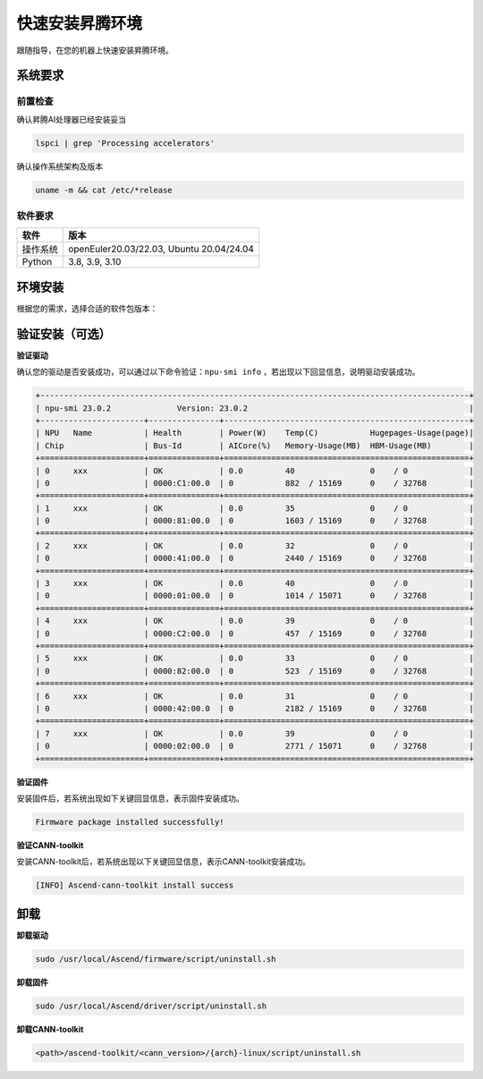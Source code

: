 快速安装昇腾环境
================

跟随指导，在您的机器上快速安装昇腾环境。

系统要求
----------------
前置检查
^^^^^^^^^^^^^
确认昇腾AI处理器已经安装妥当

.. code-block:: bash

    lspci | grep 'Processing accelerators'

确认操作系统架构及版本

.. code-block:: bash

    uname -m && cat /etc/*release


软件要求
^^^^^^^^^^^^^
======== ========================================
软件     版本
======== ========================================
操作系统  openEuler20.03/22.03, Ubuntu 20.04/24.04
Python   3.8, 3.9, 3.10
======== ========================================


环境安装
------------------
根据您的需求，选择合适的软件包版本：

.. raw:: html

    <script type="text/javascript" src="../../_static/ascend_actions.js"></script>
    <div id="div-installation" style="">
        <div class="row">
            <div class="row-element-1" id="col-headings">
                <div class="headings-element">安装方式</div>
                <div class="headings-element">操作系统</div>
                <div class="headings-element" id="header-os_version">操作系统版本</div>
                <div class="headings-element">CPU架构</div>
                <div class="headings-element">NPU型号</div>
                <div class="headings-element">昇腾套件版本</div>
            </div>
            <div class="row-element-2" id="col-values">
                <div class="row" id="row-install_type">
                    <div class="mobile-headings">安装方式</div>
                    <div class="values-element block-2 install-type selected" id="install_type-direct">直接安装</div>
                    <div class="values-element block-2 install-type" id="install_type-docker">Docker</div>
                </div>
                <div class="row" id="row-os">
                    <div class="mobile-headings">操作系统</div>
                    <div class="values-element block-2 install-os selected" id="os-openeuler">openEuler</div>
                    <div class="values-element block-2 install-os" id="os-ubuntu">Ubuntu</div>
                </div>
                <div class="row" id="row-os_version">
                    <div class="mobile-headings">操作系统版本</div>
                </div>
                <div class="row" id="row-arch">
                    <div class="mobile-headings">CPU架构</div>
                    <div class="values-element block-2 install-arch" id="arch-x86_64">x86-64</div>
                    <div class="values-element block-2 install-arch selected" id="arch-aarch64">aarch64</div>
                </div>
                <div class="row" id="row-npu">
                    <div class="mobile-headings">NPU型号</div>
                    <div class="values-element block-2 install-npu selected" id="npu-910b">Atlas 300T A2 训练卡</div>
                    <div class="values-element block-2 install-npu" id="npu-310p">Atlas 300I Pro 推理卡</div>
                </div>
                <div class="row" id="row-ascend_version">
                    <div class="mobile-headings">昇腾套件版本</div>
                    <select class="values-element block-3 install-package" id="cann-version">
                        <option value="na">Select CANN Version</option>
                    </select>
                    <div class="values-element block-3 install-package" id="driver-version">Driver</div>
                    <div class="values-element block-3 install-package" id="firmware-version">Firmware</div>
                </div>
            </div>
        </div>
        <div id="install-instructions" style="display:none;">
            <section>
                <h3>安装驱动</h3>
                    <p><b>安装依赖</b></p>
                    <div class="highlight-default notranslate" id="install-dependencies-ubuntu">
                        <div class="highlight">
                            <pre>sudo apt-get install -y gcc g++ make cmake zlib1g zlib1g-dev openssl libsqlite3-dev libssl-dev libffi-dev unzip pciutils net-tools libblas-dev gfortran libblas3</pre>
                        </div>
                    </div>
                    <div class="highlight-default notranslate" id="install-dependencies-openeuler">
                        <div class="highlight">
                            <pre>sudo yum install -y gcc gcc-c++ make cmake unzip zlib-devel libffi-devel openssl-devel pciutils net-tools sqlite-devel lapack-devel gcc-gfortran</pre>
                        </div>
                    </div>
                    <p><b>创建驱动运行用户</b></p>
                    <div class="highlight-default notranslate">
                        <div class="highlight">
                            <pre>sudo groupadd -g HwHiAiUser<br>sudo useradd -g HwHiAiUser -d /home/HwHiAiUser -m HwHiAiUser -s /bin/bash<br>sudo usermod -aG HwHiAiUser $USER</pre>
                        </div>
                    </div>
                    <p><b>下载并安装</b></p>
                    <div class="highlight-default notranslate">
                        <div class="highlight">
                            <pre></pre>
                        </div>
                    </div>
                <section>
                    <h3>安装固件</h3>
                    <div class="highlight-default notranslate">
                        <div class="highlight">
                            <pre></pre>
                        </div>
                    </div>
                </section>
                <section id="install_cann_section">
                    <h3>安装CANN</h3>
                        <p><b>安装python依赖</b></p>
                        <div class="highlight-default notranslate">
                            <div class="highlight">
                                <pre>pip3 install attrs numpy decorator sympy cffi pyyaml pathlib2 psutil protobuf scipy requests absl-py wheel typing_extensions</pre>
                            </div>
                        </div>
                        <p><b>下载并安装</b></p>
                        <div class="highlight-default notranslate">
                            <div class="highlight">
                                <pre></pre>
                            </div>
                        </div>
                        <div id="install_kernel_section">
                            <p><b>安装算子包（可选）</b></p>
                            <div class="highlight-default notranslate">
                                <div class="highlight">
                                    <pre></pre>
                                </div>
                            </div>
                        </div>
                        <p><b>设置环境变量</b></p>
                        <div class="highlight-default notranslate">
                            <div class="highlight">
                                <pre>echo "source /usr/local/Ascend/ascend-toolkit/set_env.sh" >> ~/.bashrc<br>source ~/.bashrc</pre>
                            </div>
                        </div>
                </section>
                <section id="use_docker_section">
                    <h3>运行Docker容器</h3>
                        <div>
                        下列命令将创建一个名为'cann-container'的Docker容器，并将设备和驱动挂载到容器中。<br><br>
                        </div>
                        <div class="highlight-default notranslate">
                            <div class="highlight">
                                <pre></pre>
                            </div>
                        </div>
                </section>
            </section>
        </div>
    </div>


验证安装（可选）
---------------------
**验证驱动**

确认您的驱动是否安装成功，可以通过以下命令验证：``npu-smi info``
，若出现以下回显信息，说明驱动安装成功。

.. code-block:: bash

    +-------------------------------------------------------------------------------------------+
    | npu-smi 23.0.2              Version: 23.0.2                                               |
    +----------------------+---------------+----------------------------------------------------+
    | NPU   Name           | Health        | Power(W)    Temp(C)           Hugepages-Usage(page)|
    | Chip                 | Bus-Id        | AICore(%)   Memory-Usage(MB)  HBM-Usage(MB)        |
    +======================+===============+====================================================+
    | 0     xxx            | OK            | 0.0         40                0    / 0             |
    | 0                    | 0000:C1:00.0  | 0           882  / 15169      0    / 32768         |
    +======================+===============+====================================================+
    | 1     xxx            | OK            | 0.0         35                0    / 0             |
    | 0                    | 0000:81:00.0  | 0           1603 / 15169      0    / 32768         |
    +======================+===============+====================================================+
    | 2     xxx            | OK            | 0.0         32                0    / 0             |
    | 0                    | 0000:41:00.0  | 0           2440 / 15169      0    / 32768         |
    +======================+===============+====================================================+
    | 3     xxx            | OK            | 0.0         40                0    / 0             |
    | 0                    | 0000:01:00.0  | 0           1014 / 15071      0    / 32768         |
    +======================+===============+====================================================+
    | 4     xxx            | OK            | 0.0         39                0    / 0             |
    | 0                    | 0000:C2:00.0  | 0           457  / 15169      0    / 32768         |
    +======================+===============+====================================================+
    | 5     xxx            | OK            | 0.0         33                0    / 0             |
    | 0                    | 0000:82:00.0  | 0           523  / 15169      0    / 32768         |
    +======================+===============+====================================================+
    | 6     xxx            | OK            | 0.0         31                0    / 0             |
    | 0                    | 0000:42:00.0  | 0           2182 / 15169      0    / 32768         |
    +======================+===============+====================================================+
    | 7     xxx            | OK            | 0.0         39                0    / 0             |
    | 0                    | 0000:02:00.0  | 0           2771 / 15071      0    / 32768         |
    +======================+===============+====================================================+

**验证固件**

安装固件后，若系统出现如下关键回显信息，表示固件安装成功。

.. code-block:: bash

    Firmware package installed successfully!

**验证CANN-toolkit**

安装CANN-toolkit后，若系统出现以下关键回显信息，表示CANN-toolkit安装成功。

.. code-block:: bash

    [INFO] Ascend-cann-toolkit install success


卸载
----------
**卸载驱动**

.. code-block:: bash

    sudo /usr/local/Ascend/firmware/script/uninstall.sh

**卸载固件**

.. code-block:: bash

    sudo /usr/local/Ascend/driver/script/uninstall.sh

**卸载CANN-toolkit**

.. code-block:: bash

    <path>/ascend-toolkit/<cann_version>/{arch}-linux/script/uninstall.sh